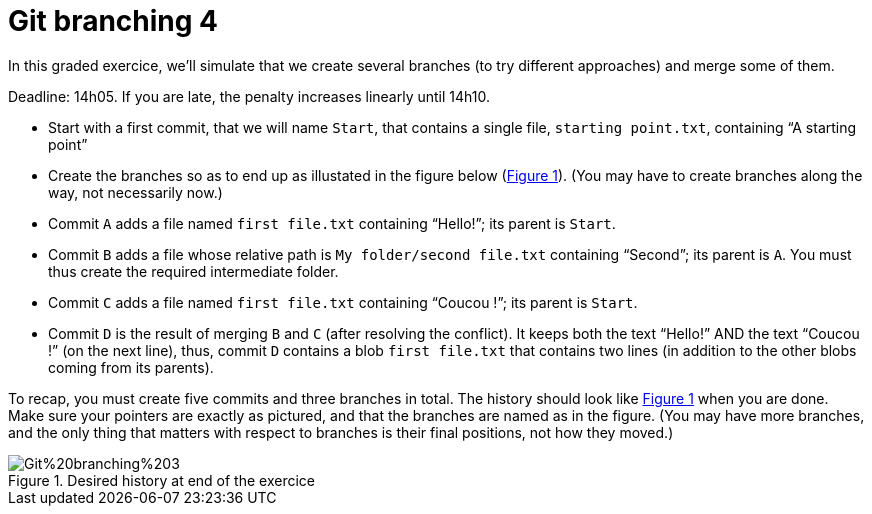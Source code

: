 = Git branching 4
:xrefstyle: short

In this graded exercice, we’ll simulate that we create several branches (to try different approaches) and merge some of them.

Deadline: 14h05. If you are late, the penalty increases linearly until 14h10.

// * Accept the graded exercice: https://classroom.github.com/a/lV2GDdGT[branching bis]
* Start with a first commit, that we will name `Start`, that contains a single file, `starting point.txt`, containing “A starting point”
* Create the branches so as to end up as illustated in the figure below (<<Goal>>). (You may have to create branches along the way, not necessarily now.)
* Commit `A` adds a file named `first file.txt` containing “Hello!”; its parent is `Start`.
* Commit `B` adds a file whose relative path is `My folder/second file.txt` containing “Second”; its parent is `A`. You must thus create the required intermediate folder.
* Commit `C` adds a file named `first file.txt` containing “Coucou !”; its parent is `Start`.
* Commit `D` is the result of merging `B` and `C` (after resolving the conflict). It keeps both the text “Hello!” AND the text “Coucou !” (on the next line), thus, commit `D` contains a blob `first file.txt` that contains two lines (in addition to the other blobs coming from its parents).

To recap, you must create five commits and three branches in total. The history should look like <<Goal>> when you are done. Make sure your pointers are exactly as pictured, and that the branches are named as in the figure. (You may have more branches, and the only thing that matters with respect to branches is their final positions, not how they moved.)

[[Goal]]
.Desired history at end of the exercice
image::Git%20branching%203.svg[opts="inline"]

